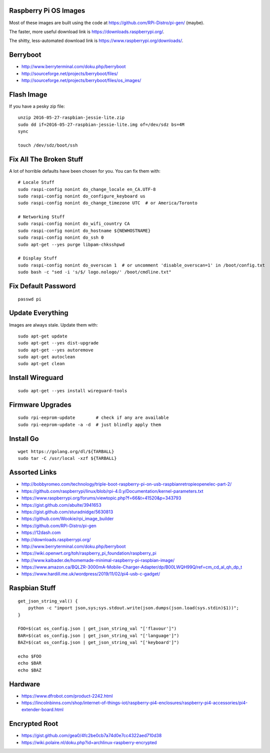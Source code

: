 Raspberry Pi OS Images
----------------------

Most of these images are built using the code at
https://github.com/RPi-Distro/pi-gen/ (maybe).

The faster, more useful download link is
https://downloads.raspberrypi.org/.

The shitty, less-automated download link is
https://www.raspberrypi.org/downloads/.


Berryboot
---------

* http://www.berryterminal.com/doku.php/berryboot
* http://sourceforge.net/projects/berryboot/files/
* http://sourceforge.net/projects/berryboot/files/os_images/


Flash Image
-----------

If you have a pesky zip file::

    unzip 2016-05-27-raspbian-jessie-lite.zip
    sudo dd if=2016-05-27-raspbian-jessie-lite.img of=/dev/sdz bs=4M
    sync

    touch /dev/sdz/boot/ssh


Fix All The Broken Stuff
------------------------

A lot of horrible defaults have been chosen for you.  You can fix them with::

    # Locale Stuff
    sudo raspi-config nonint do_change_locale en_CA.UTF-8
    sudo raspi-config nonint do_configure_keyboard us
    sudo raspi-config nonint do_change_timezone UTC  # or America/Toronto

    # Networking Stuff
    sudo raspi-config nonint do_wifi_country CA
    sudo raspi-config nonint do_hostname ${NEWHOSTNAME}
    sudo raspi-config nonint do_ssh 0
    sudo apt-get --yes purge libpam-chksshpwd

    # Display Stuff
    sudo raspi-config nonint do_overscan 1  # or uncomment 'disable_overscan=1' in /boot/config.txt
    sudo bash -c "sed -i 's/$/ logo.nologo/' /boot/cmdline.txt"


Fix Default Password
--------------------

::

    passwd pi


Update Everything
-----------------

Images are always stale.  Update them with::

    sudo apt-get update
    sudo apt-get --yes dist-upgrade
    sudo apt-get --yes autoremove
    sudo apt-get autoclean
    sudo apt-get clean


Install Wireguard
-----------------

::

    sudo apt-get --yes install wireguard-tools


Firmware Upgrades
-----------------

::

    sudo rpi-eeprom-update        # check if any are available
    sudo rpi-eeprom-update -a -d  # just blindly apply them


Install Go
----------

::

    wget https://golang.org/dl/${TARBALL}
    sudo tar -C /usr/local -xzf ${TARBALL}


Assorted Links
--------------

* http://bobbyromeo.com/technology/triple-boot-raspberry-pi-on-usb-raspbianretropieopenelec-part-2/
* https://github.com/raspberrypi/linux/blob/rpi-4.0.y/Documentation/kernel-parameters.txt
* https://www.raspberrypi.org/forums/viewtopic.php?f=66&t=41520&p=343793
* https://gist.github.com/abulte/3941653
* https://gist.github.com/sturadnidge/5630813
* https://github.com/Wookie/rpi_image_builder
* https://github.com/RPi-Distro/pi-gen
* https://12dash.com
* http://downloads.raspberrypi.org/
* http://www.berryterminal.com/doku.php/berryboot
* https://wiki.openwrt.org/toh/raspberry_pi_foundation/raspberry_pi
* http://www.kaibader.de/homemade-minimal-raspberry-pi-raspbian-image/
* https://www.amazon.ca/BQLZR-3000mA-Mobile-Charger-Adapter/dp/B00LWQH99Q/ref=cm_cd_al_qh_dp_t
* https://www.hardill.me.uk/wordpress/2019/11/02/pi4-usb-c-gadget/


Raspbian Stuff
--------------

::

    get_json_string_val() {
        python -c "import json,sys;sys.stdout.write(json.dumps(json.load(sys.stdin)$1))";
    }

    FOO=$(cat os_config.json | get_json_string_val "['flavour']")
    BAR=$(cat os_config.json | get_json_string_val "['language']")
    BAZ=$(cat os_config.json | get_json_string_val "['keyboard']")

    echo $FOO
    echo $BAR
    echo $BAZ


Hardware
--------

* https://www.dfrobot.com/product-2242.html
* https://lincolnbinns.com/shop/internet-of-things-iot/raspberry-pi4-enclosures/raspberry-pi4-accessories/pi4-extender-board.html


Encrypted Root
--------------

* https://gist.github.com/gea0/4fc2be0cb7a74d0e7cc4322aed710d38
* https://wiki.polaire.nl/doku.php?id=archlinux-raspberry-encrypted
